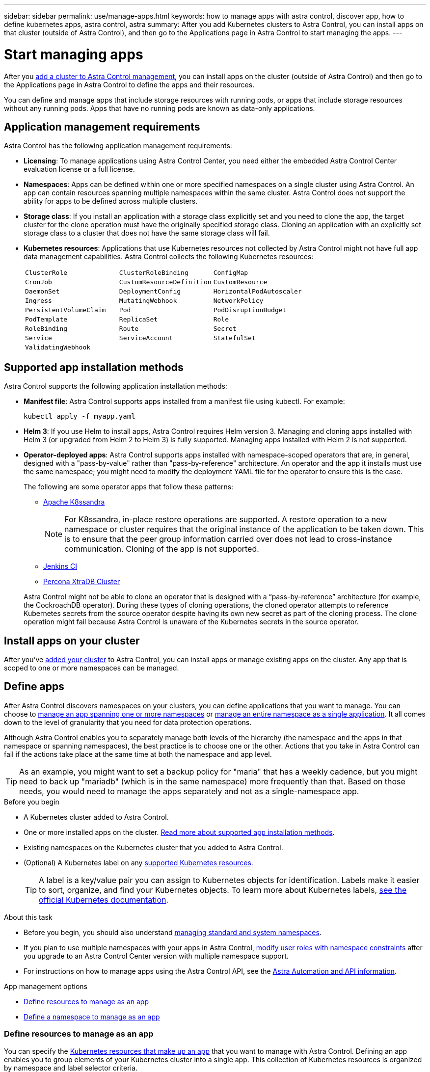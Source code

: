 ---
sidebar: sidebar
permalink: use/manage-apps.html
keywords: how to manage apps with astra control, discover app, how to define kubernetes apps, astra control, astra
summary: After you add Kubernetes clusters to Astra Control, you can install apps on that cluster (outside of Astra Control), and then go to the Applications page in Astra Control to start managing the apps.
---

= Start managing apps
:hardbreaks:
:icons: font
:imagesdir: ../media/use/

[.lead]
After you link:../get-started/add-cluster.html[add a cluster to Astra Control management], you can install apps on the cluster (outside of Astra Control) and then go to the Applications page in Astra Control to define the apps and their resources.

You can define and manage apps that include storage resources with running pods, or apps that include storage resources without any running pods. Apps that have no running pods are known as data-only applications.

== Application management requirements
Astra Control has the following application management requirements:

* *Licensing*: To manage applications using Astra Control Center, you need either the embedded Astra Control Center evaluation license or a full license.
* *Namespaces*: Apps can be defined within one or more specified namespaces on a single cluster using Astra Control. An app can contain resources spanning multiple namespaces within the same cluster. Astra Control does not support the ability for apps to be defined across multiple clusters.
* *Storage class*: If you install an application with a storage class explicitly set and you need to clone the app, the target cluster for the clone operation must have the originally specified storage class. Cloning an application with an explicitly set storage class to a cluster that does not have the same storage class will fail.
* *Kubernetes resources*: Applications that use Kubernetes resources not collected by Astra Control might not have full app data management capabilities. Astra Control collects the following Kubernetes resources:
+
[cols="1,1,1"]
|===
|`ClusterRole`
|`ClusterRoleBinding`
|`ConfigMap`

|`CronJob`
|`CustomResourceDefinition`
|`CustomResource`

|`DaemonSet`
|`DeploymentConfig`
|`HorizontalPodAutoscaler`

|`Ingress`
|`MutatingWebhook`
|`NetworkPolicy`

|`PersistentVolumeClaim`
|`Pod`
|`PodDisruptionBudget`

|`PodTemplate`
|`ReplicaSet`
|`Role`

|`RoleBinding`
|`Route`
|`Secret`

|`Service`
|`ServiceAccount`
|`StatefulSet`

|`ValidatingWebhook`
|
|
|===

== Supported app installation methods
Astra Control supports the following application installation methods:

* *Manifest file*: Astra Control supports apps installed from a manifest file using kubectl. For example:
+
[source,console]
----
kubectl apply -f myapp.yaml
----
* *Helm 3*: If you use Helm to install apps, Astra Control requires Helm version 3. Managing and cloning apps installed with Helm 3 (or upgraded from Helm 2 to Helm 3) is fully supported. Managing apps installed with Helm 2 is not supported.
* *Operator-deployed apps*:  Astra Control supports apps installed with namespace-scoped operators that are, in general, designed with a "pass-by-value" rather than "pass-by-reference" architecture. An operator and the app it installs must use the same namespace; you might need to modify the deployment YAML file for the operator to ensure this is the case.
+
The following are some operator apps that follow these patterns:

** https://github.com/k8ssandra/cass-operator[Apache K8ssandra^]
+
NOTE: For K8ssandra, in-place restore operations are supported. A restore operation to a new namespace or cluster requires that the original instance of the application to be taken down. This is to ensure that the peer group information carried over does not lead to cross-instance communication. Cloning of the app is not supported.

** https://github.com/jenkinsci/kubernetes-operator[Jenkins CI^]
** https://github.com/percona/percona-xtradb-cluster-operator[Percona XtraDB Cluster^]

+
Astra Control might not be able to clone an operator that is designed with a “pass-by-reference” architecture (for example, the CockroachDB operator). During these types of cloning operations, the cloned operator attempts to reference Kubernetes secrets from the source operator despite having its own new secret as part of the cloning process. The clone operation might fail because Astra Control is unaware of the Kubernetes secrets in the source operator.

== Install apps on your cluster

After you've link:../get-started/add-cluster.html[added your cluster] to Astra Control, you can install apps or manage existing apps on the cluster. Any app that is scoped to one or more namespaces can be managed.

== Define apps

After Astra Control discovers namespaces on your clusters, you can define applications that you want to manage. You can choose to <<Define resources to manage as an app,manage an app spanning one or more namespaces>> or <<Define a namespace to manage as an app,manage an entire namespace as a single application>>. It all comes down to the level of granularity that you need for data protection operations.

Although Astra Control enables you to separately manage both levels of the hierarchy (the namespace and the apps in that namespace or spanning namespaces), the best practice is to choose one or the other. Actions that you take in Astra Control can fail if the actions take place at the same time at both the namespace and app level.

TIP: As an example, you might want to set a backup policy for "maria" that has a weekly cadence, but you might need to back up "mariadb" (which is in the same namespace) more frequently than that. Based on those needs, you would need to manage the apps separately and not as a single-namespace app.

.Before you begin
* A Kubernetes cluster added to Astra Control.
* One or more installed apps on the cluster. <<Supported app installation methods,Read more about supported app installation methods>>.
* Existing namespaces on the Kubernetes cluster that you added to Astra Control.
* (Optional) A Kubernetes label on any link:../use/manage-apps.html#app-management-requirements[supported Kubernetes resources].
+
TIP: A label is a key/value pair you can assign to Kubernetes objects for identification. Labels make it easier to sort, organize, and find your Kubernetes objects. To learn more about Kubernetes labels, https://kubernetes.io/docs/concepts/overview/working-with-objects/labels/[see the official Kubernetes documentation^].

.About this task
* Before you begin, you should also understand link:../use/manage-apps.html#what-about-system-namespaces[managing standard and system namespaces].

* If you plan to use multiple namespaces with your apps in Astra Control, link:../use/manage-local-users-and-roles.html#add-a-namespace-constraint-to-a-role[modify user roles with namespace constraints] after you upgrade to an Astra Control Center version with multiple namespace support.

* For instructions on how to manage apps using the Astra Control API, see the link:https://docs.netapp.com/us-en/astra-automation/[Astra Automation and API information^].

.App management options

* <<Define resources to manage as an app>>
* <<Define a namespace to manage as an app>>

=== Define resources to manage as an app

You can specify the link:../concepts/app-management.html[Kubernetes resources that make up an app] that you want to manage with Astra Control. Defining an app enables you to group elements of your Kubernetes cluster into a single app. This collection of Kubernetes resources is organized by namespace and label selector criteria.

Defining an app gives you more granular control over what to include in an Astra Control operation, including clone, snapshot, and backups.

WARNING: When defining apps, ensure that you do not include a Kubernetes resource in multiple apps with protection policies. Overlapping protection policies on Kubernetes resources can cause data conflicts. <<Example: Separate Protection Policy for different releases, Read more in an example.>>

.Expand for more about adding cluster-scoped resources to your app namespaces.
[%collapsible]
====
You can import cluster resources that are associated with the namespace resources in addition to those Astra Control included automatically. You can add a rule that will include resources of a specific group, kind, version and optionally, label. You might want to do this if there are resources that Astra Control does not include automatically. 

You cannot exclude any of the cluster-scoped resources that are automatically included by Astra Control.

You can add the following `apiVersions` (which are the groups combined with the API version): 

[cols=2*,options="header",cols="1h,2d"]
|===
| Resource kind
| apiVersions (group + version)
| `ClusterRole` | rbac.authorization.k8s.io/v1
| `ClusterRoleBinding` | rbac.authorization.k8s.io/v1
| `CustomResource` | apiextensions.k8s.io/v1, apiextensions.k8s.io/v1beta1
| `CustomResourceDefinition` | apiextensions.k8s.io/v1, apiextensions.k8s.io/v1beta1
| `MutatingWebhookConfiguration` | admissionregistration.k8s.io/v1
| `ValidatingWebhookConfiguration` | admissionregistration.k8s.io/v1

|===
====
// End snippet

.Steps

. From the Applications page, select *Define*.
. In the *Define application* window, enter the app name.
. Choose the cluster on which your application is running in the *Cluster* drop-down list.
. Choose a namespace for your application from the *Namespace* drop-down list.
+
NOTE: Apps can be defined within one or more specified namespaces on a single cluster using Astra Control. An app can contain resources spanning multiple namespaces within the same cluster. Astra Control does not support the ability for apps to be defined across multiple clusters.

. (Optional) Enter a label for the Kubernetes resources in each namespace. You can specify a single label or label selector criteria (query).
+
TIP: To learn more about Kubernetes labels, https://kubernetes.io/docs/concepts/overview/working-with-objects/labels/[see the official Kubernetes documentation^].

. (Optional) Add additional namespaces for the app by selecting *Add namespace* and choosing the namespace from the drop-down list.
. (Optional) Enter single label or label selector criteria for any additional namespaces you add.


. (Optional) To include cluster-scoped resources in addition to those that Astra Control automatically includes, check *Include additional cluster-scoped resources* and complete the following: 

.. Select *Add include rule*. 
.. *Group*: From the drop-down list, select the API group of resources. 
.. *Kind*: From the drop-down list, select the name of the object schema.
.. *Version*: Enter the API version. 
.. *Label selector*: Optionally, include a label to add to the rule. This label is used to retrieve only those resources matching this label. If you don't provide a label, Astra Control collects all instances of the resource kind specified for that cluster.  
.. Review the rule that is created based on your entries. 
.. Select *Add*. 
+
TIP: You can create as many cluster-scoped resource rules as you want. The rules appear in the Define application Summary. 

. Select *Define*. 
. After you select *Define*, repeat the process for other apps, as needed.

After you finish defining an app, the app appears in `Healthy` state in the list of apps on the Applications page. You are now able to clone it and create backups and snapshots.

NOTE: The app you just added might have a warning icon under the Protected column, indicating that it is not backed up and not scheduled for backups yet.

TIP: To see details of a particular app, select the app name.

To see the resources added to this app, select the *Resources* tab. Select the number after the resource name in the Resource column or enter the resource name in the Search to see the additional cluster-scoped resources included. 

=== Define a namespace to manage as an app

You can add all Kubernetes resources in a namespace to Astra Control management by defining the resources of that namespace as an application. This method is preferable to defining apps individually if you intend to manage and protect all resources in a particular namespace in a similar way and at common intervals.

.Steps

. From the Clusters page, select a cluster.
. Select the *Namespaces* tab.
. Select the Actions menu for the namespace that contains the app resources you want to manage and select *Define as application*.
+
TIP: If you want to define multiple applications, select from the namespaces list and select the *Actions* button in the upper-left corner and select *Define as application*. This will define multiple individual applications in their individual namespaces. For multi-namespace applications, see <<Define resources to manage as an app>>.

+
NOTE: Select the *Show system namespaces* checkbox to reveal system namespaces that are usually not used in app management by default. image:acc_namespace_system.png[A screenshot that shows the *Show system namespaces* option that is available in the Namespaces tab.]  link:../use/manage-apps.html#what-about-system-namespaces[Read more].

After the process completes, the applications that are associated with the namespace appear in the `Associated applications` column.

//== Rename apps
//If an app has been renamed outside of Astra Control, you can rename it to manage it effectively.

//.Steps
//. From the left navigation bar, select *Applications*.
//. Select *Managed* or *Discovered* as the filter.
//. Select the app.
// From the Actions menu, select *Rename*.
//. Enter the new name.
//. Select *Rename*.

== What about system namespaces?

Astra Control also discovers system namespaces on a Kubernetes cluster. We don't show you these system namespaces by default because it's rare that you'd need to back up system app resources.

You can display system namespaces from the Namespaces tab for a selected cluster by selecting the *Show system namespaces* check box.

image:acc_namespace_system.png[A screenshot that shows the *Show system namespaces* option that is available in the Namespaces tab.]

//TIP: Astra Control itself is not a standard app; it is a "system app." You should not try to manage Astra Control itself. Astra Control itself isn't shown by default for management.

TIP: Astra Control Center is not shown by default as an application that you can manage, but you can back up and restore an Astra Control Center instance using another Astra Control Center instance.

== Example: Separate Protection Policy for different releases

In this example, the devops team is managing a "canary" release deployment. The team's cluster has three pods running NginX. Two of the pods are dedicated to the stable release. The third pod is for the canary release.

The devops team's Kubernetes admin adds the label `deployment=stable` to the stable release pods. The team adds the label `deployment=canary` to the canary release pod.

The team's stable release includes a requirement for hourly snapshots and daily backups. The canary release is more ephemeral, so they want to create a less aggressive, short-term Protection Policy for anything labeled `deployment=canary`.

In order to avoid possible data conflicts, the admin will create two apps: one for the "canary" release, and one for the "stable" release. This keeps the backups, snapshots, and clone operations separate for the two groups of Kubernetes objects.

== Find more information

* https://docs.netapp.com/us-en/astra-automation[Use the Astra Control API^]
* link:../use/unmanage.html[Unmanage an app]
